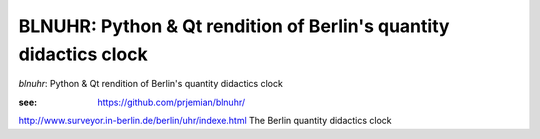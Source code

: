 BLNUHR: Python & Qt rendition of Berlin's quantity didactics clock
==================================================================

*blnuhr*: Python & Qt rendition of Berlin's quantity didactics clock

:see: https://github.com/prjemian/blnuhr/

http://www.surveyor.in-berlin.de/berlin/uhr/indexe.html
The Berlin quantity didactics clock
